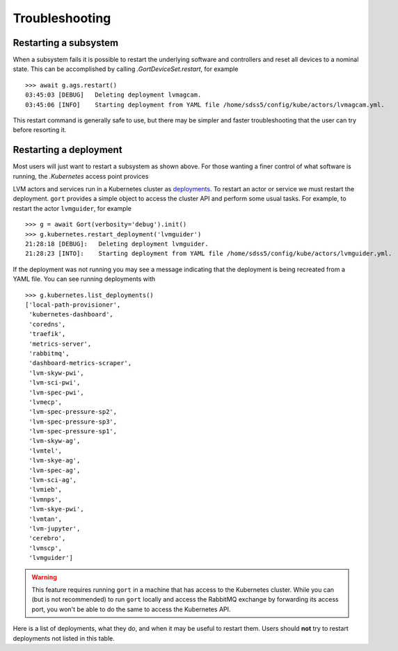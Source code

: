 Troubleshooting
===============

Restarting a subsystem
----------------------

When a subsystem fails it is possible to restart the underlying software and controllers and reset all devices to a nominal state. This can be accomplished by calling `.GortDeviceSet.restart`, for example ::

    >>> await g.ags.restart()
    03:45:03 [DEBUG]   Deleting deployment lvmagcam.
    03:45:06 [INFO]    Starting deployment from YAML file /home/sdss5/config/kube/actors/lvmagcam.yml.

This restart command is generally safe to use, but there may be simpler and faster troubleshooting that the user can try before resorting it.

Restarting a deployment
-----------------------

Most users will just want to restart a subsystem as shown above. For those wanting a finer control of what software is running, the `.Kubernetes` access point provices

LVM actors and services run in a Kubernetes cluster as `deployments <https://kubernetes.io/docs/concepts/workloads/controllers/deployment/>`__. To restart an actor or service we must restart the deployment. ``gort`` provides a simple object to access the cluster API and perform some usual tasks. For example, to restart the actor ``lvmguider``, for example ::

    >>> g = await Gort(verbosity='debug').init()
    >>> g.kubernetes.restart_deployment('lvmguider')
    21:28:18 [DEBUG]:   Deleting deployment lvmguider.
    21:28:23 [INTO]:    Starting deployment from YAML file /home/sdss5/config/kube/actors/lvmguider.yml.

If the deployment was not running you may see a message indicating that the deployment is being recreated from a YAML file. You can see running deployments with ::

    >>> g.kubernetes.list_deployments()
    ['local-path-provisioner',
     'kubernetes-dashboard',
     'coredns',
     'traefik',
     'metrics-server',
     'rabbitmq',
     'dashboard-metrics-scraper',
     'lvm-skyw-pwi',
     'lvm-sci-pwi',
     'lvm-spec-pwi',
     'lvmecp',
     'lvm-spec-pressure-sp2',
     'lvm-spec-pressure-sp3',
     'lvm-spec-pressure-sp1',
     'lvm-skyw-ag',
     'lvmtel',
     'lvm-skye-ag',
     'lvm-spec-ag',
     'lvm-sci-ag',
     'lvmieb',
     'lvmnps',
     'lvm-skye-pwi',
     'lvmtan',
     'lvm-jupyter',
     'cerebro',
     'lvmscp',
     'lvmguider']

.. warning::
    This feature requires running ``gort`` in a machine that has access to the Kubernetes cluster. While you can (but is not recommended) to run ``gort`` locally and access the RabbitMQ exchange by forwarding its access port, you won't be able to do the same to access the Kubernetes API.

Here is a list of deployments, what they do, and when it may be useful to restart them. Users should **not** try to restart deployments not listed in this table.

.. csv-table::
   :file: data/deployments.csv
   :widths: 20, 35, 45
   :header-rows: 1
